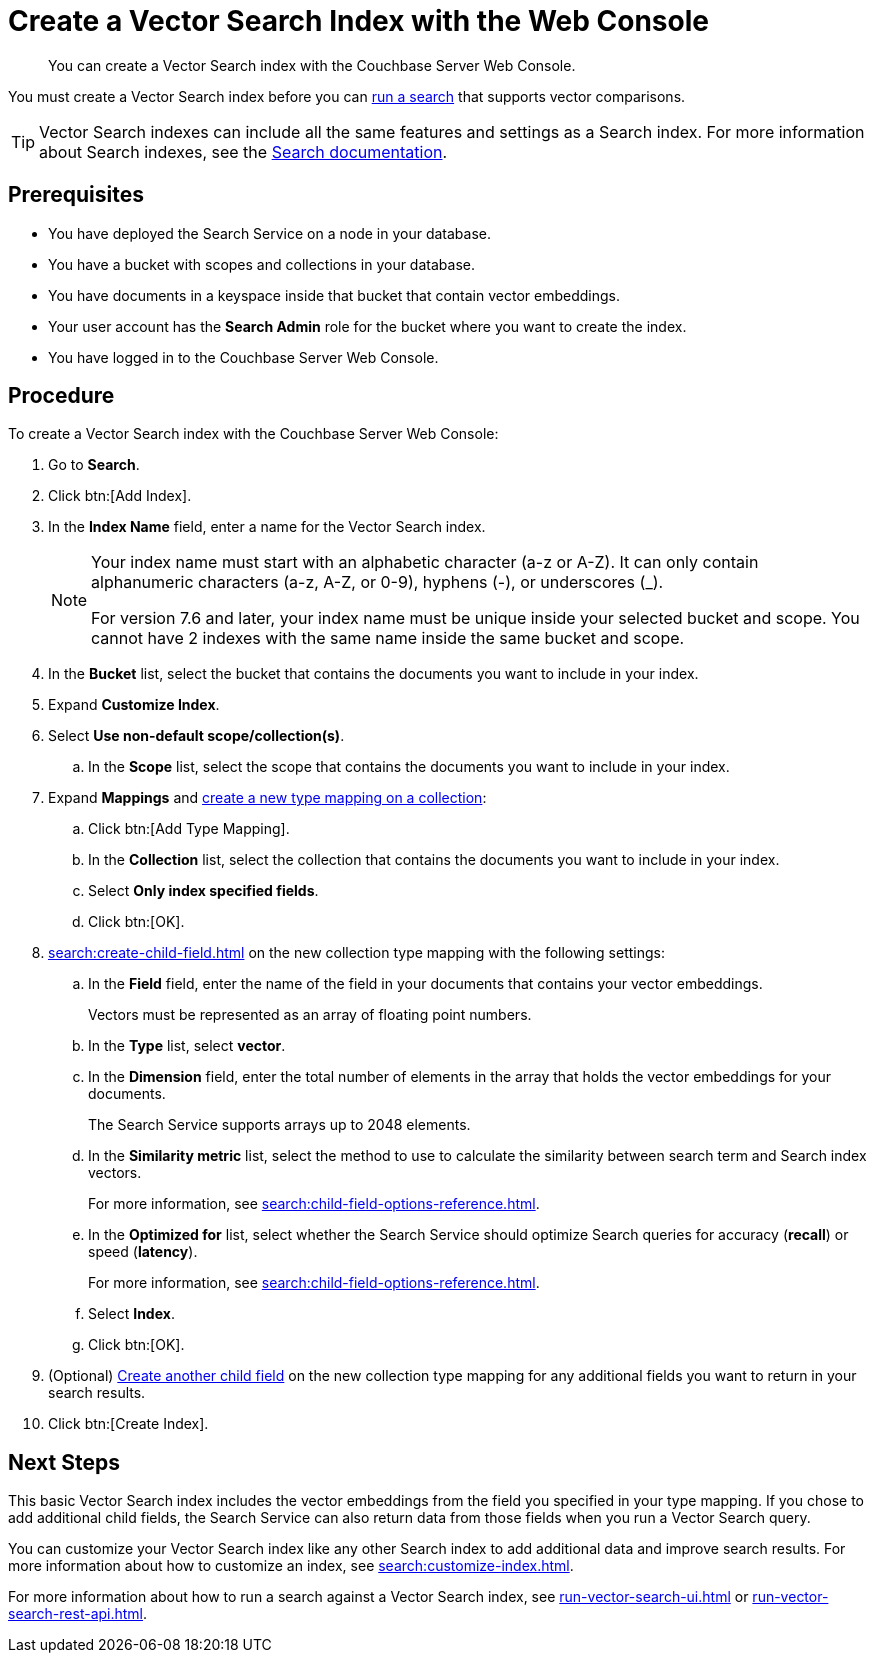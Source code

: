 = Create a Vector Search Index with the Web Console
:page-topic-type: guide
:description: You can create a Vector Search index with the Couchbase Server Web Console. 

[abstract]
{description}

You must create a Vector Search index before you can xref:run-vector-search-ui.adoc[run a search] that supports vector comparisons.

TIP: Vector Search indexes can include all the same features and settings as a Search index. 
For more information about Search indexes, see the xref:search:search.adoc[Search documentation].

== Prerequisites

* You have deployed the Search Service on a node in your database. 

* You have a bucket with scopes and collections in your database. 

* You have documents in a keyspace inside that bucket that contain vector embeddings. 

* Your user account has the *Search Admin* role for the bucket where you want to create the index.  

* You have logged in to the Couchbase Server Web Console. 

== Procedure 

To create a Vector Search index with the Couchbase Server Web Console: 

. Go to *Search*.
. Click btn:[Add Index].
. In the *Index Name* field, enter a name for the Vector Search index. 
+
[NOTE]
====
Your index name must start with an alphabetic character (a-z or A-Z). It can only contain alphanumeric characters (a-z, A-Z, or 0-9), hyphens (-), or underscores (_).

For version 7.6 and later, your index name must be unique inside your selected bucket and scope. You cannot have 2 indexes with the same name inside the same bucket and scope.
====

. In the *Bucket* list, select the bucket that contains the documents you want to include in your index. 
. Expand *Customize Index*. 
. Select *Use non-default scope/collection(s)*.
.. In the *Scope* list, select the scope that contains the documents you want to include in your index.
. Expand *Mappings* and xref:create-type-mapping.adoc[create a new type mapping on a collection]:
.. Click btn:[Add Type Mapping].
.. In the *Collection* list, select the collection that contains the documents you want to include in your index. 
.. Select *Only index specified fields*. 
.. Click btn:[OK].
. xref:search:create-child-field.adoc[] on the new collection type mapping with the following settings: 
.. In the *Field* field, enter the name of the field in your documents that contains your vector embeddings.
+
Vectors must be represented as an array of floating point numbers. 
.. In the *Type* list, select *vector*. 
.. In the *Dimension* field, enter the total number of elements in the array that holds the vector embeddings for your documents.
+ 
The Search Service supports arrays up to 2048 elements. 
.. In the *Similarity metric* list, select the method to use to calculate the similarity between search term and Search index vectors.
+ 
For more information, see xref:search:child-field-options-reference.adoc[].
.. In the *Optimized for* list, select whether the Search Service should optimize Search queries for accuracy (*recall*) or speed (*latency*).
+
For more information, see xref:search:child-field-options-reference.adoc[].
.. Select *Index*.
.. Click btn:[OK].
. (Optional) xref:search:create-child-field.adoc[Create another child field] on the new collection type mapping for any additional fields you want to return in your search results.
. Click btn:[Create Index].

== Next Steps 

This basic Vector Search index includes the vector embeddings from the field you specified in your type mapping.
If you chose to add additional child fields, the Search Service can also return data from those fields when you run a Vector Search query. 

You can customize your Vector Search index like any other Search index to add additional data and improve search results. 
For more information about how to customize an index, see xref:search:customize-index.adoc[].

For more information about how to run a search against a Vector Search index, see xref:run-vector-search-ui.adoc[] or xref:run-vector-search-rest-api.adoc[].
